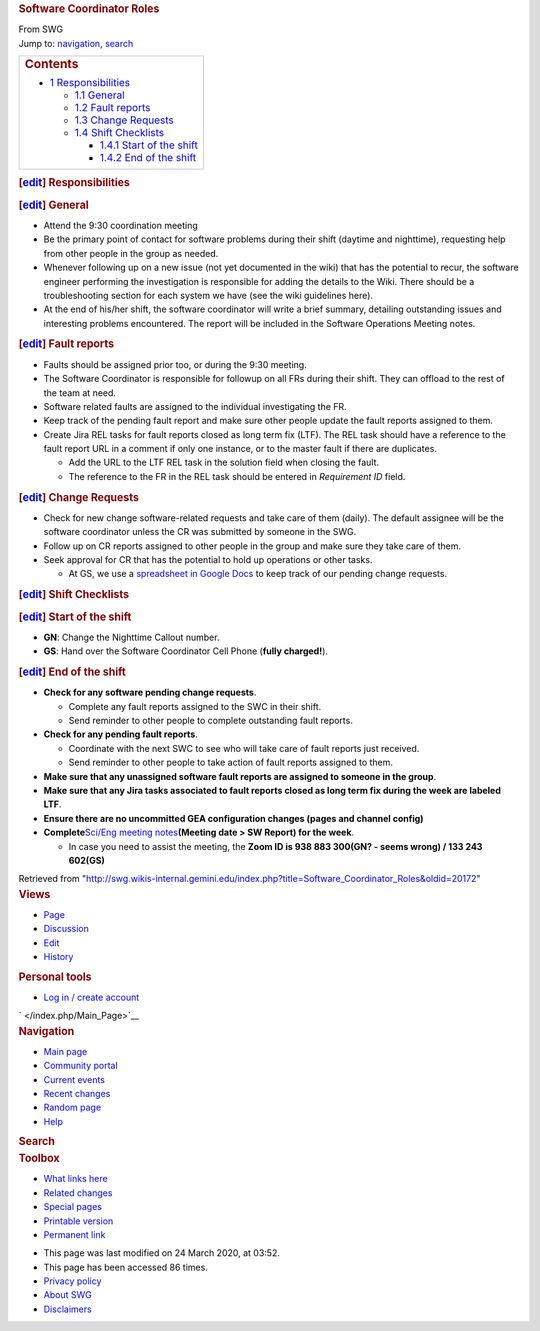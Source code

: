 .. container::
   :name: globalWrapper

   .. container::
      :name: column-content

      .. container::
         :name: content

         .. rubric:: Software Coordinator Roles
            :name: firstHeading
            :class: firstHeading

         .. container:: mw-body
            :name: bodyContent

            .. container::
               :name: siteSub

               From SWG

            .. container::
               :name: contentSub

            .. container:: mw-jump
               :name: jump-to-nav

               Jump to: `navigation <#column-one>`__,
               `search <#searchInput>`__

            .. container:: mw-content-ltr
               :name: mw-content-text

               +-----------------------------------------------------------------------+
               | .. container::                                                        |
               |    :name: toctitle                                                    |
               |                                                                       |
               |    .. rubric:: Contents                                               |
               |       :name: contents                                                 |
               |                                                                       |
               | -  `1 Responsibilities <#Responsibilities>`__                         |
               |                                                                       |
               |    -  `1.1 General <#General>`__                                      |
               |    -  `1.2 Fault reports <#Fault_reports>`__                          |
               |    -  `1.3 Change Requests <#Change_Requests>`__                      |
               |    -  `1.4 Shift Checklists <#Shift_Checklists>`__                    |
               |                                                                       |
               |       -  `1.4.1 Start of the shift <#Start_of_the_shift>`__           |
               |       -  `1.4.2 End of the shift <#End_of_the_shift>`__               |
               +-----------------------------------------------------------------------+

               .. rubric:: [\ `edit </index.php?title=Software_Coordinator_Roles&action=edit&section=1>`__\ ]
                  Responsibilities
                  :name: edit-responsibilities

               .. rubric:: [\ `edit </index.php?title=Software_Coordinator_Roles&action=edit&section=2>`__\ ]
                  General
                  :name: edit-general

               -  Attend the 9:30 coordination meeting
               -  Be the primary point of contact for software problems
                  during their shift (daytime and nighttime), requesting
                  help from other people in the group as needed.
               -  Whenever following up on a new issue (not yet
                  documented in the wiki) that has the potential to
                  recur, the software engineer performing the
                  investigation is responsible for adding the details to
                  the Wiki. There should be a troubleshooting section
                  for each system we have (see the wiki guidelines
                  here).
               -  At the end of his/her shift, the software coordinator
                  will write a brief summary, detailing outstanding
                  issues and interesting problems encountered. The
                  report will be included in the Software Operations
                  Meeting notes.

               .. rubric:: [\ `edit </index.php?title=Software_Coordinator_Roles&action=edit&section=3>`__\ ]
                  Fault reports
                  :name: edit-fault-reports

               -  Faults should be assigned prior too, or during the
                  9:30 meeting.
               -  The Software Coordinator is responsible for followup
                  on all FRs during their shift. They can offload to the
                  rest of the team at need.
               -  Software related faults are assigned to the individual
                  investigating the FR.
               -  Keep track of the pending fault report and make sure
                  other people update the fault reports assigned to
                  them.
               -  Create Jira REL tasks for fault reports closed as long
                  term fix (LTF). The REL task should have a reference
                  to the fault report URL in a comment if only one
                  instance, or to the master fault if there are
                  duplicates.

                  -  Add the URL to the LTF REL task in the solution
                     field when closing the fault.
                  -  The reference to the FR in the REL task should be
                     entered in *Requirement ID* field.

               .. rubric:: [\ `edit </index.php?title=Software_Coordinator_Roles&action=edit&section=4>`__\ ]
                  Change Requests
                  :name: edit-change-requests

               -  Check for new change software-related requests and
                  take care of them (daily). The default assignee will
                  be the software coordinator unless the CR was
                  submitted by someone in the SWG.
               -  Follow up on CR reports assigned to other people in
                  the group and make sure they take care of them.
               -  Seek approval for CR that has the potential to hold up
                  operations or other tasks.

                  -  At GS, we use a `spreadsheet in Google
                     Docs <https://drive.google.com/open?id=1JfeYLPvMtOgvKp5k0PtN-C08OVjpPLHkHnfejnR_Mg4>`__
                     to keep track of our pending change requests.

               .. rubric:: [\ `edit </index.php?title=Software_Coordinator_Roles&action=edit&section=5>`__\ ]
                  Shift Checklists
                  :name: edit-shift-checklists

               .. rubric:: [\ `edit </index.php?title=Software_Coordinator_Roles&action=edit&section=6>`__\ ]
                  Start of the shift
                  :name: edit-start-of-the-shift

               -  **GN**: Change the Nighttime Callout number.
               -  **GS**: Hand over the Software Coordinator Cell Phone
                  (**fully charged!**).

               .. rubric:: [\ `edit </index.php?title=Software_Coordinator_Roles&action=edit&section=7>`__\ ]
                  End of the shift
                  :name: edit-end-of-the-shift

               -  **Check for any software pending change requests**.

                  -  Complete any fault reports assigned to the SWC in
                     their shift.
                  -  Send reminder to other people to complete
                     outstanding fault reports.

               -  **Check for any pending fault reports**.

                  -  Coordinate with the next SWC to see who will take
                     care of fault reports just received.
                  -  Send reminder to other people to take action of
                     fault reports assigned to them.

               -  **Make sure that any unassigned software fault reports
                  are assigned to someone in the group**.
               -  **Make sure that any Jira tasks associated to fault
                  reports closed as long term fix during the week are
                  labeled LTF**.
               -  **Ensure there are no uncommitted GEA configuration
                  changes (pages and channel config)**
               -  **Complete**\ `Sci/Eng meeting
                  notes <http://opswiki.wikis.gemini.edu/index.php/Science/Engineering_Operations_Meeting_Minutes#MEETING_MINUTES>`__\ **(Meeting
                  date > SW Report) for the week**.

                  -  In case you need to assist the meeting, the **Zoom
                     ID is 938 883 300(GN? - seems wrong) / 133 243
                     602(GS)**

            .. container:: printfooter

               Retrieved from
               "http://swg.wikis-internal.gemini.edu/index.php?title=Software_Coordinator_Roles&oldid=20172"

            .. container:: catlinks catlinks-allhidden
               :name: catlinks

            .. container:: visualClear

   .. container::
      :name: column-one

      .. container:: portlet
         :name: p-cactions

         .. rubric:: Views
            :name: views

         .. container:: pBody

            -  `Page </index.php/Software_Coordinator_Roles>`__
            -  `Discussion </index.php?title=Talk:Software_Coordinator_Roles&action=edit&redlink=1>`__
            -  `Edit </index.php?title=Software_Coordinator_Roles&action=edit>`__
            -  `History </index.php?title=Software_Coordinator_Roles&action=history>`__

      .. container:: portlet
         :name: p-personal

         .. rubric:: Personal tools
            :name: personal-tools

         .. container:: pBody

            -  `Log in / create
               account </index.php?title=Special:UserLogin&returnto=Software+Coordinator+Roles>`__

      .. container:: portlet
         :name: p-logo

         ` </index.php/Main_Page>`__

      .. container:: generated-sidebar portlet
         :name: p-navigation

         .. rubric:: Navigation
            :name: navigation

         .. container:: pBody

            -  `Main page </index.php/Main_Page>`__
            -  `Community portal </index.php/SWG:Community_portal>`__
            -  `Current events </index.php/SWG:Current_events>`__
            -  `Recent changes </index.php/Special:RecentChanges>`__
            -  `Random page </index.php/Special:Random>`__
            -  `Help </index.php/Help:Contents>`__

      .. container:: portlet
         :name: p-search

         .. rubric:: Search
            :name: search

         .. container:: pBody
            :name: searchBody

             

      .. container:: portlet
         :name: p-tb

         .. rubric:: Toolbox
            :name: toolbox

         .. container:: pBody

            -  `What links
               here </index.php/Special:WhatLinksHere/Software_Coordinator_Roles>`__
            -  `Related
               changes </index.php/Special:RecentChangesLinked/Software_Coordinator_Roles>`__
            -  `Special pages </index.php/Special:SpecialPages>`__
            -  `Printable
               version </index.php?title=Software_Coordinator_Roles&printable=yes>`__
            -  `Permanent
               link </index.php?title=Software_Coordinator_Roles&oldid=20172>`__

   .. container:: visualClear

   .. container::
      :name: footer

      .. container::
         :name: f-poweredbyico

         |Powered by MediaWiki|

      -  This page was last modified on 24 March 2020, at 03:52.
      -  This page has been accessed 86 times.
      -  `Privacy policy </index.php/SWG:Privacy_policy>`__
      -  `About SWG </index.php/SWG:About>`__
      -  `Disclaimers </index.php/SWG:General_disclaimer>`__

.. |Powered by MediaWiki| image:: /skins/common/images/poweredby_mediawiki_88x31.png
   :width: 88px
   :height: 31px
   :target: //www.mediawiki.org/
